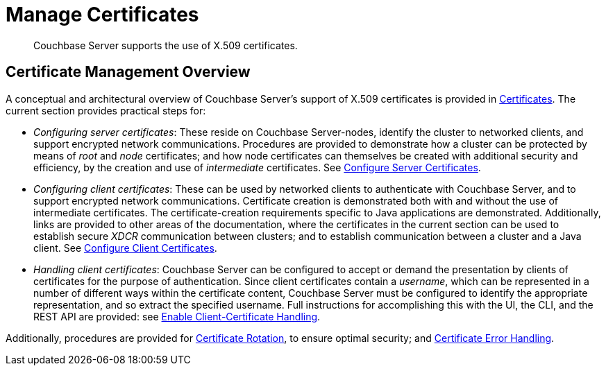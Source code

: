 = Manage Certificates
:description: Couchbase Server supports the use of X.509 certificates.
:page-aliases: security:security-x509certsintro

[abstract]
{description}

[#certificate-management-overview]
== Certificate Management Overview

A conceptual and architectural overview of Couchbase Server's support of X.509 certificates is provided in xref:learn:security/certificates.adoc[Certificates].
The current section provides practical steps for:

* _Configuring server certificates_: These reside on Couchbase Server-nodes, identify the cluster to networked clients, and support encrypted network communications.
Procedures are provided to demonstrate how a cluster can be protected by means of _root_ and _node_ certificates; and how node certificates can themselves be created with additional security and efficiency, by the creation and use of _intermediate_ certificates.
See xref:manage:manage-security/configure-server-certificates.adoc[Configure Server Certificates].

* _Configuring client certificates_: These can be used by networked clients to authenticate with Couchbase Server, and to support encrypted network communications.
Certificate creation is demonstrated both with and without the use of intermediate certificates.
The certificate-creation requirements specific to Java applications are demonstrated.
Additionally, links are provided to other areas of the documentation, where the certificates in the current section can be used to establish secure _XDCR_ communication between clusters; and to establish communication between a cluster and a Java client.
See xref:manage:manage-security/configure-client-certificates.adoc[Configure Client Certificates].

* _Handling client certificates_: Couchbase Server can be configured to accept or demand the presentation by clients of certificates for the purpose of authentication.
Since client certificates contain a _username_, which can be represented in a number of different ways within the certificate content, Couchbase Server must be configured to identify the appropriate representation, and so extract the specified username.
Full instructions for accomplishing this with the UI, the CLI, and the REST API are provided: see xref:manage:manage-security/enable-client-certificate-handling.adoc[Enable Client-Certificate Handling].

Additionally, procedures are provided for xref:manage:manage-security/rotate-server-certificates.adoc[Certificate Rotation], to ensure optimal security; and xref:manage:manage-security/handle-certificate-errors.adoc[Certificate Error Handling].

